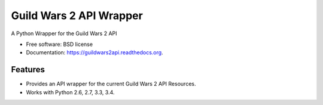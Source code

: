 ========================
Guild Wars 2 API Wrapper
========================

.. image:: https://badge.fury.io/py/guildwars2api.png
    :target: http://badge.fury.io/py/guildwars2api

.. image:: https://travis-ci.org/menglewis/guildwars2api.png?branch=master
        :target: https://travis-ci.org/menglewis/guildwars2api

.. image:: https://pypip.in/d/guildwars2api/badge.png
        :target: https://pypi.python.org/pypi/guildwars2api


A Python Wrapper for the Guild Wars 2 API

* Free software: BSD license
* Documentation: https://guildwars2api.readthedocs.org.

Features
--------

* Provides an API wrapper for the current Guild Wars 2 API Resources.
* Works with Python 2.6, 2.7, 3.3, 3.4.